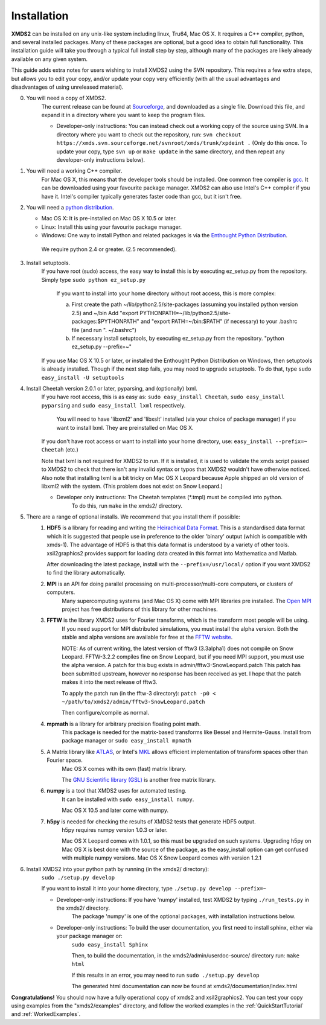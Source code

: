 .. _Installation:

Installation
============

**XMDS2** can be installed on any unix-like system including linux, Tru64, Mac OS X.  It requires a C++ compiler, python, and several installed packages.  Many of these packages are optional, but a good idea to obtain full functionality.  This installation guide will take you through a typical full install step by step, although many of the packages are likely already available on any given system.

This guide adds extra notes for users wishing to install XMDS2 using the SVN repository.  This requires a few extra steps, but allows you to edit your copy, and/or update your copy very efficiently (with all the usual advantages and disadvantages of using unreleased material).

0. You will need a copy of XMDS2.  
    The current release can be found at `Sourceforge <http://sourceforge.net/projects/xmds/>`_, and downloaded as a single file.
    Download this file, and expand it in a directory where you want to keep the program files.
    
    * Developer-only instructions: You can instead check out a working copy of the source using SVN. 
      In a directory where you want to check out the repository, run:
      ``svn checkout https://xmds.svn.sourceforge.net/svnroot/xmds/trunk/xpdeint .``
      (Only do this once.  To update your copy, type ``svn up`` or ``make update`` in the same directory, and then repeat any developer-only instructions below).
    
#. You will need a working C++ compiler.  
    For Mac OS X, this means that the developer tools should be installed.
    One common free compiler is `gcc <http://gcc.gnu.org/>`_.  It can be downloaded using your favourite package manager.
    XMDS2 can also use Intel's C++ compiler if you have it. 
    Intel's compiler typically generates faster code than gcc, but it isn't free.

#. You will need a `python distribution <http://www.python.org/>`_.  

   * Mac OS X: It is pre-installed on Mac OS X 10.5 or later.
   * Linux: Install this using your favourite package manager.
   * Windows: One way to install Python and related packages is via the `Enthought Python Distribution <http://www.enthought.com/products/epd.php>`_. 
   
    We require python 2.4 or greater. (2.5 recommended).
   

#. Install setuptools.
    If you have root (sudo) access, the easy way to install this is by executing
    ez_setup.py from the repository. Simply type ``sudo python ez_setup.py``

       If you want to install into your home directory without root access, this is more complex:
       
       a) First create the path ~/lib/python2.5/site-packages (assuming you installed python version 2.5) and ~/bin
          Add "export PYTHONPATH=~/lib/python2.5/site-packages:$PYTHONPATH" and "export PATH=~/bin:$PATH" (if necessary)
          to your .bashrc file (and run ". ~/.bashrc")

       b) If necessary install setuptools, by executing ez_setup.py from the repository.
          "python ez_setup.py --prefix=~"
          
    If you use Mac OS X 10.5 or later, or installed the Enthought Python Distribution on Windows, then setuptools is already installed.
    Though if the next step fails, you may need to upgrade setuptools.  To do that, type ``sudo easy_install -U setuptools``


#. Install Cheetah version 2.0.1 or later, pyparsing, and (optionally) lxml. 
    If you have root access, this is as easy as:
    ``sudo easy_install Cheetah``, ``sudo easy_install pyparsing`` and ``sudo easy_install lxml`` respectively.
    
        You will need to have 'libxml2' and 'libxslt' installed (via your choice of package manager) if you want to install lxml.  
        They are preinstalled on Mac OS X.

    If you don't have root access or want to install into your home directory, use:
    ``easy_install --prefix=~ Cheetah`` (etc.)

    Note that lxml is not required for XMDS2 to run. If it is installed, it is used to validate
    the xmds script passed to XMDS2 to check that there isn't any invalid syntax or typos that
    XMDS2 wouldn't have otherwise noticed. Also note that installing lxml is a bit tricky on Mac
    OS X Leopard because Apple shipped an old version of libxml2 with the system.
    (This problem does not exist on Snow Leopard.)

    * Developer only instructions: The Cheetah templates (\*.tmpl) must be compiled into python.
        To do this, run ``make`` in the xmds2/ directory.

#. There are a range of optional installs.  We recommend that you install them if possible:
    .. _hdf5_Installation:
    
    #. **HDF5** is a library for reading and writing the `Heirachical Data Format <http://www.hdfgroup.org/HDF5/>`_.
       This is a standardised data format which it is suggested that people use in preference to the older 'binary' output (which is 
       compatible with xmds-1). The advantage of HDF5 is that this data format is understood by a variety of other tools. xsil2graphics2
       provides support for loading data created in this format into Mathematica and Matlab.
       
       After downloading the latest package, install with the ``--prefix=/usr/local/`` option if you want XMDS2 to find the library automatically.
       
    #. **MPI** is an API for doing parallel processing on multi-processor/multi-core computers, or clusters of computers.
         Many supercomputing systems (and Mac OS X) come with MPI libraries pre installed.
         The `Open MPI <http://www.open-mpi.org/>`_ project has free distributions of this library for other machines.
    
    #. **FFTW** is the library XMDS2 uses for Fourier transforms, which is the transform most people will be using. 
         If you need
         support for MPI distributed simulations, you must install the alpha version.  Both the stable and alpha versions are available for
         free at the `FFTW website <http://www.fftw.org/>`_.

         NOTE: As of current writing, the latest version of fftw3 (3.3alpha1) does not compile on Snow Leopard.
         FFTW-3.2.2 compiles fine on Snow Leopard, but if you need MPI support, you must use the alpha version.
         A patch for this bug exists in admin/fftw3-SnowLeopard.patch
         This patch has been submitted upstream, however no response has been received as yet.
         I hope that the patch makes it into the next release of fftw3.
         
         To apply the patch run (in the fftw-3 directory):
         ``patch -p0 < ~/path/to/xmds2/admin/fftw3-SnowLeopard.patch``
         
         Then configure/compile as normal.

    #. **mpmath** is a library for arbitrary precision floating point math. 
         This package is needed for the matrix-based transforms like Bessel and Hermite-Gauss.
         Install from package manager or ``sudo easy_install mpmath``
           
    #. A Matrix library like `ATLAS <http://math-atlas.sourceforge.net/>`_, or Intel's `MKL <http://software.intel.com/en-us/intel-mkl/>`_ allows efficient implementation of transform spaces other than Fourier space.
         Mac OS X comes with its own (fast) matrix library.
         
         The `GNU Scientific library (GSL) <http://www.gnu.org/software/gsl/>`_ is another free matrix library.
    
    #. **numpy** is a tool that XMDS2 uses for automated testing.
         It can be installed with ``sudo easy_install numpy``. 
         
         Mac OS X 10.5 and later come with numpy.
         
    #. **h5py** is needed for checking the results of XMDS2 tests that generate HDF5 output.
           h5py requires numpy version 1.0.3 or later. 
           
           Mac OS X Leopard comes with 1.0.1, so this must be upgraded on such systems.
           Upgrading h5py on Mac OS X is best done with the source of the package, as the easy_install option can get confused with multiple numpy versions.
           Mac OS X Snow Leopard comes with version 1.2.1
         

#. Install XMDS2 into your python path by running (in the xmds2/ directory):
    ``sudo ./setup.py develop``

    If you want to install it into your home directory, type ``./setup.py develop --prefix=~``

    * Developer-only instructions: If you have 'numpy' installed, test XMDS2 by typing ``./run_tests.py`` in the xmds2/ directory.
       The package 'numpy' is one of the optional packages, with installation instructions below.
       
    * Developer-only instructions: To build the user documentation, you first need to install sphinx, either via your package manager or:
           ``sudo easy_install Sphinx``

           Then, to build the documentation, in the xmds2/admin/userdoc-source/ directory run: ``make html``

           If this results in an error, you may need to run ``sudo ./setup.py develop``

           The generated html documentation can now be found at xmds2/documentation/index.html

**Congratulations!** You should now have a fully operational copy of xmds2 and xsil2graphics2.  You can test your copy using examples from the "xmds2/examples" directory, and follow the worked examples in the :ref:`QuickStartTutorial` and :ref:`WorkedExamples`.


